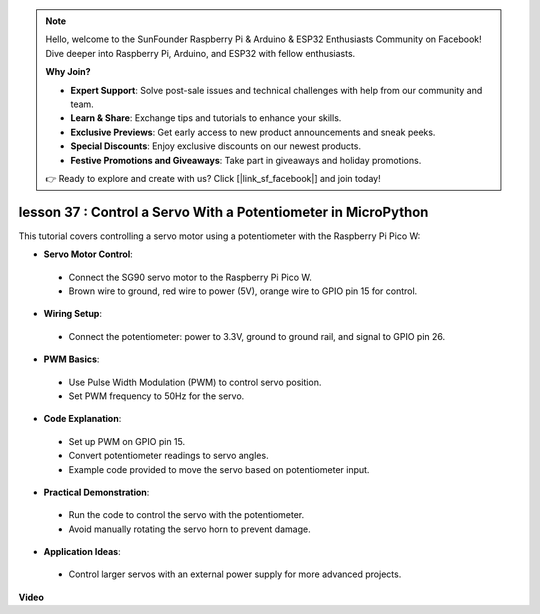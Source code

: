 .. note::

    Hello, welcome to the SunFounder Raspberry Pi & Arduino & ESP32 Enthusiasts Community on Facebook! Dive deeper into Raspberry Pi, Arduino, and ESP32 with fellow enthusiasts.

    **Why Join?**

    - **Expert Support**: Solve post-sale issues and technical challenges with help from our community and team.
    - **Learn & Share**: Exchange tips and tutorials to enhance your skills.
    - **Exclusive Previews**: Get early access to new product announcements and sneak peeks.
    - **Special Discounts**: Enjoy exclusive discounts on our newest products.
    - **Festive Promotions and Giveaways**: Take part in giveaways and holiday promotions.

    👉 Ready to explore and create with us? Click [|link_sf_facebook|] and join today!

lesson 37 : Control a Servo With a Potentiometer in MicroPython
=============================================================================
This tutorial covers controlling a servo motor using a potentiometer with the Raspberry Pi Pico W:

* **Servo Motor Control**:
 - Connect the SG90 servo motor to the Raspberry Pi Pico W.
 - Brown wire to ground, red wire to power (5V), orange wire to GPIO pin 15 for control.
* **Wiring Setup**:
 - Connect the potentiometer: power to 3.3V, ground to ground rail, and signal to GPIO pin 26.
* **PWM Basics**:
 - Use Pulse Width Modulation (PWM) to control servo position.
 - Set PWM frequency to 50Hz for the servo.
* **Code Explanation**:
 - Set up PWM on GPIO pin 15.
 - Convert potentiometer readings to servo angles.
 - Example code provided to move the servo based on potentiometer input.
* **Practical Demonstration**:
 - Run the code to control the servo with the potentiometer.
 - Avoid manually rotating the servo horn to prevent damage.
* **Application Ideas**:
 - Control larger servos with an external power supply for more advanced projects.


**Video**

.. raw:: html

    <iframe width="700" height="500" src="https://www.youtube.com/embed/iiJasGsLTrQ?si=f-avwQIJNypRuh4t" title="YouTube video player" frameborder="0" allow="accelerometer; autoplay; clipboard-write; encrypted-media; gyroscope; picture-in-picture; web-share" allowfullscreen></iframe>
